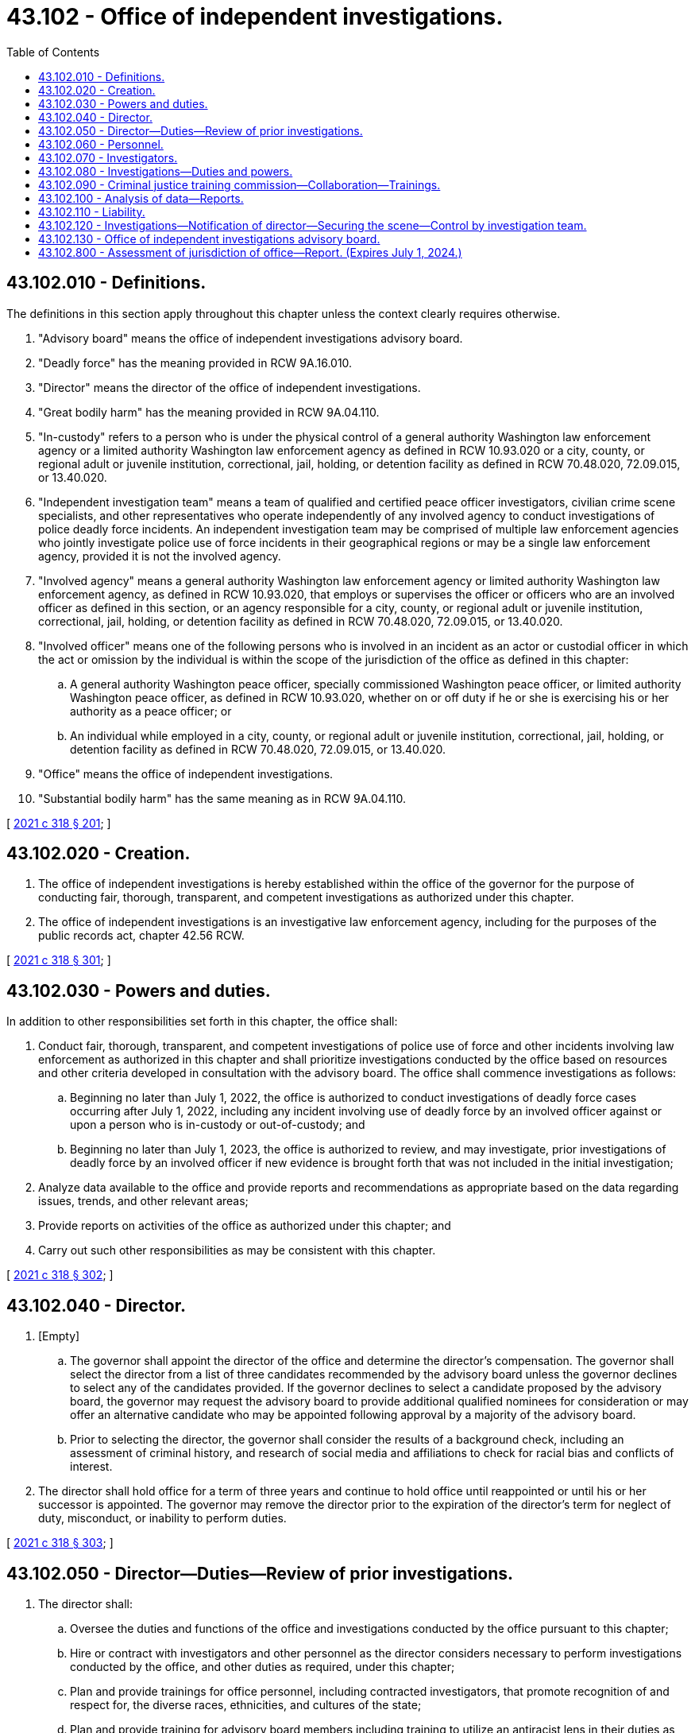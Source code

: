 = 43.102 - Office of independent investigations.
:toc:

== 43.102.010 - Definitions.
The definitions in this section apply throughout this chapter unless the context clearly requires otherwise.

. "Advisory board" means the office of independent investigations advisory board.

. "Deadly force" has the meaning provided in RCW 9A.16.010.

. "Director" means the director of the office of independent investigations.

. "Great bodily harm" has the meaning provided in RCW 9A.04.110.

. "In-custody" refers to a person who is under the physical control of a general authority Washington law enforcement agency or a limited authority Washington law enforcement agency as defined in RCW 10.93.020 or a city, county, or regional adult or juvenile institution, correctional, jail, holding, or detention facility as defined in RCW 70.48.020, 72.09.015, or 13.40.020.

. "Independent investigation team" means a team of qualified and certified peace officer investigators, civilian crime scene specialists, and other representatives who operate independently of any involved agency to conduct investigations of police deadly force incidents. An independent investigation team may be comprised of multiple law enforcement agencies who jointly investigate police use of force incidents in their geographical regions or may be a single law enforcement agency, provided it is not the involved agency.

. "Involved agency" means a general authority Washington law enforcement agency or limited authority Washington law enforcement agency, as defined in RCW 10.93.020, that employs or supervises the officer or officers who are an involved officer as defined in this section, or an agency responsible for a city, county, or regional adult or juvenile institution, correctional, jail, holding, or detention facility as defined in RCW 70.48.020, 72.09.015, or 13.40.020.

. "Involved officer" means one of the following persons who is involved in an incident as an actor or custodial officer in which the act or omission by the individual is within the scope of the jurisdiction of the office as defined in this chapter:

.. A general authority Washington peace officer, specially commissioned Washington peace officer, or limited authority Washington peace officer, as defined in RCW 10.93.020, whether on or off duty if he or she is exercising his or her authority as a peace officer; or

.. An individual while employed in a city, county, or regional adult or juvenile institution, correctional, jail, holding, or detention facility as defined in RCW 70.48.020, 72.09.015, or 13.40.020.

. "Office" means the office of independent investigations.

. "Substantial bodily harm" has the same meaning as in RCW 9A.04.110.

[ http://lawfilesext.leg.wa.gov/biennium/2021-22/Pdf/Bills/Session%20Laws/House/1267-S.SL.pdf?cite=2021%20c%20318%20§%20201[2021 c 318 § 201]; ]

== 43.102.020 - Creation.
. The office of independent investigations is hereby established within the office of the governor for the purpose of conducting fair, thorough, transparent, and competent investigations as authorized under this chapter.

. The office of independent investigations is an investigative law enforcement agency, including for the purposes of the public records act, chapter 42.56 RCW.

[ http://lawfilesext.leg.wa.gov/biennium/2021-22/Pdf/Bills/Session%20Laws/House/1267-S.SL.pdf?cite=2021%20c%20318%20§%20301[2021 c 318 § 301]; ]

== 43.102.030 - Powers and duties.
In addition to other responsibilities set forth in this chapter, the office shall:

. Conduct fair, thorough, transparent, and competent investigations of police use of force and other incidents involving law enforcement as authorized in this chapter and shall prioritize investigations conducted by the office based on resources and other criteria developed in consultation with the advisory board. The office shall commence investigations as follows:

.. Beginning no later than July 1, 2022, the office is authorized to conduct investigations of deadly force cases occurring after July 1, 2022, including any incident involving use of deadly force by an involved officer against or upon a person who is in-custody or out-of-custody; and

.. Beginning no later than July 1, 2023, the office is authorized to review, and may investigate, prior investigations of deadly force by an involved officer if new evidence is brought forth that was not included in the initial investigation;

. Analyze data available to the office and provide reports and recommendations as appropriate based on the data regarding issues, trends, and other relevant areas;

. Provide reports on activities of the office as authorized under this chapter; and

. Carry out such other responsibilities as may be consistent with this chapter.

[ http://lawfilesext.leg.wa.gov/biennium/2021-22/Pdf/Bills/Session%20Laws/House/1267-S.SL.pdf?cite=2021%20c%20318%20§%20302[2021 c 318 § 302]; ]

== 43.102.040 - Director.
. [Empty]
.. The governor shall appoint the director of the office and determine the director's compensation. The governor shall select the director from a list of three candidates recommended by the advisory board unless the governor declines to select any of the candidates provided. If the governor declines to select a candidate proposed by the advisory board, the governor may request the advisory board to provide additional qualified nominees for consideration or may offer an alternative candidate who may be appointed following approval by a majority of the advisory board.

.. Prior to selecting the director, the governor shall consider the results of a background check, including an assessment of criminal history, and research of social media and affiliations to check for racial bias and conflicts of interest.

. The director shall hold office for a term of three years and continue to hold office until reappointed or until his or her successor is appointed. The governor may remove the director prior to the expiration of the director's term for neglect of duty, misconduct, or inability to perform duties.

[ http://lawfilesext.leg.wa.gov/biennium/2021-22/Pdf/Bills/Session%20Laws/House/1267-S.SL.pdf?cite=2021%20c%20318%20§%20303[2021 c 318 § 303]; ]

== 43.102.050 - Director—Duties—Review of prior investigations.
. The director shall:

.. Oversee the duties and functions of the office and investigations conducted by the office pursuant to this chapter;

.. Hire or contract with investigators and other personnel as the director considers necessary to perform investigations conducted by the office, and other duties as required, under this chapter;

.. Plan and provide trainings for office personnel, including contracted investigators, that promote recognition of and respect for, the diverse races, ethnicities, and cultures of the state;

.. Plan and provide training for advisory board members including training to utilize an antiracist lens in their duties as advisory board members;

.. Publish reports of investigations conducted under this chapter;

.. Enter into contracts and memoranda of understanding as necessary to implement the responsibilities of the office under this chapter;

.. Adopt rules in accordance with chapter 34.05 RCW and perform all other functions necessary and proper to carry out the purposes of this chapter;

.. Develop the nondisclosure agreement required in RCW 43.102.130; and

.. Perform the duties and exercise the powers that are set out in this chapter, as well as any additional duties and powers that may be prescribed.

. No later than February 1, 2022, in consultation with the advisory board, the director shall develop a plan to implement:

.. Regional investigation teams and a system for promptly responding to incidents of deadly force under the jurisdiction of the office. The regional investigation teams should:

... Allow for prompt response to the incident requiring investigation; and

... Include positions for team members who are not required to be designated as limited authority Washington peace officers;

.. A system and requirements for involved agencies to notify the office of any incident under the jurisdiction of the office, which must include direction to agencies as to what incidents of force and injuries and other circumstances must be reported to the office, including the timing of such reports, provided that any incident involving substantial bodily harm, great bodily harm, or death is reported to the office immediately in accordance with RCW 43.102.120;

.. The process to conduct investigations of cases under the jurisdiction of the office including, but not limited to:

... The office intake process following notification of an incident by an involved agency;

... The assessment and response to the notification of the incident by the office, including direction to and coordination with the independent investigation team;

... Determination and deployment of necessary resources for the regional investigation teams to conduct the investigations;

... Determination of any conflicts with office investigators or others involved in the investigation to ensure no investigator has an existing conflict with an assigned case;

.. Protocol and direction to the involved agency;

.. Protocol and direction to the independent investigation team;

.. Protocol and guidelines for contacts and engagement with the involved agency; and

.. Protocol for finalizing the completed investigation and referral to the entity responsible for the prosecutorial decision, including communication with the family and public regarding the completion of the investigation;

.. A plan for the office's interaction, communications, and responsibilities to: The involved officer; the individual who is the subject of the action by the involved officer that is the basis of the case under investigation, and their families; the public; and other interested parties or stakeholders. The plan must consider the following:

... A process for consultation, notifications, and communications with the person, family, or representative of any person who is the subject of the action by the involved officer that is the basis of the case under investigation;

... Translation services which may be utilized through employees or contracted services;

... Support to access assistance or services to the extent possible; and

... A process for situations in which a tribal member is involved in the case that ensures consultation with the federally recognized tribe, and notification of the governor's office of Indian affairs within 24 hours in cases of deadly use of force;

.. Training for employees and contractors of the office to begin prior to July 1, 2022; and

.. Prioritization of cases for investigation.

. No later than December 1, 2023, in consultation with the advisory board, the director shall develop a proposal for training individuals who are nonlaw enforcement officers to conduct competent, thorough investigations of cases under the jurisdiction of the office. The proposal must establish a training plan with an objective that within five years of the date the office begins investigating deadly force cases the cases will be investigated by nonlaw enforcement officers. The director shall report such proposal to the governor and legislature by December 1, 2023. Any proposal offered by the director must ensure investigations are high quality, thorough, and competent.

. The director, in consultation with the advisory board, shall implement a plan to review prior investigations of deadly force by an involved officer if new evidence is brought forth that was not included in the initial investigation and investigate if determined appropriate based on the review. The director must prioritize the review or investigation of cases occurring prior to July 1, 2022, based on resources and other cases under investigation with the office.

[ http://lawfilesext.leg.wa.gov/biennium/2021-22/Pdf/Bills/Session%20Laws/House/1267-S.SL.pdf?cite=2021%20c%20318%20§%20304[2021 c 318 § 304]; ]

== 43.102.060 - Personnel.
. The director may employ, or enter into contracts with, personnel as he or she determines necessary for the proper discharge of his or her duties. The director must request input from the advisory board on the hiring process and hiring goals, including diversity.

. The director may employ, or enter into contracts with, investigators to conduct investigations of cases under the jurisdiction of the office.

.. The director shall consider the relevant experience and qualifications of the candidate including the extent to which he or she demonstrates experience or understanding of the following areas:

... Extensive experience with criminal investigations, including homicide investigations;

... Behavioral health issues;

... Youth cognitive development;

... Trauma-informed interviewing;

.. De-escalation techniques and utilization; and

.. Knowledge of Washington practices, including laws, policies, and procedures related to criminal law, criminal investigations, and policing.

.. The director shall consider the following prior to employing an investigator:

... The investigators should not be commissioned law enforcement officers employed with any law enforcement agency as a peace officer at the time of application with the office.

(A) If the individual considered for a position as an investigator was a prior law enforcement officer, the director must conduct a review of prior disciplinary actions or complaints related to bias.

(B) The individual should not have been a commissioned law enforcement officer within 24 months of the date of the application for service as an investigator; and

... The results of a background check that includes research of social media and affiliations to check for racial bias and conflicts of interest.

.. Investigators employed or contracted with the office are prohibited from being simultaneously employed, commissioned, or have any business relationship, other than through the work of the office, with a general authority or limited authority Washington law enforcement agency, or county or city corrections agency.

.. The director may not employ an individual who was a previously commissioned law enforcement officer who does not meet the criteria of this section without the approval of a majority of the advisory board.

. The director may employ or enter into contracts for services to provide additional personnel as needed to conduct investigations of cases under the jurisdiction of the office including, but not limited to, the following:

.. Forensic services and crime scene investigators;

.. Liaisons for community, family, and relations with a federally recognized tribe;

.. Analysts, including analysts to conduct evaluations on use of force data;

.. Mental health experts;

.. Bilingual staff, translators, or interpreters;

.. Other experts as needed; and

.. All staffing and other needs for the office.

. The director shall ensure the following training is provided to staff and that there is a regular schedule for additional trainings during the course of employment:

.. The director shall ensure that the director and staff involved in investigations, including any contracted investigators, engage in trainings that include the following areas. A training may include more than one of the following areas per training. A separate training course is not required for each topic.

... History of racism in policing, including tribal sovereignty and history of Native Americans within the justice system;

... Implicit and explicit bias training;

... Intercultural competency;

... The use of a racial equity lens in conducting the work of the office;

.. Antiracism training; and

.. Undoing institutional racism.

.. The director shall ensure that investigators engage in the following training. A training may include more than one of the following areas per training. A separate training course is not required for each topic.

... Criminal investigations, including homicide investigations as appropriate for the assigned positions;

... Washington practices, including Washington laws and policies, as well as relevant policing practices as appropriate;

... Interviewing techniques; and

... Other relevant trainings as needed.

[ http://lawfilesext.leg.wa.gov/biennium/2021-22/Pdf/Bills/Session%20Laws/House/1267-S.SL.pdf?cite=2021%20c%20318%20§%20305[2021 c 318 § 305]; ]

== 43.102.070 - Investigators.
. The director shall designate investigator positions that are limited authority Washington peace officers as defined in RCW 10.93.020. The investigators designated as limited authority Washington peace officers have the authority to investigate any case within the jurisdiction of the office and any criminal activity related to, or discovered in the course of, the investigation of the case under the jurisdiction of the incident that has a relationship to the investigation.

. Any investigator employed or contracted with the office for the purpose of conducting investigations may participate in the investigations of a case under the jurisdiction of the office. Only investigators who are limited authority Washington peace officers may be designated a lead investigator on any criminal investigation conducted by the office pursuant to this chapter.

[ http://lawfilesext.leg.wa.gov/biennium/2021-22/Pdf/Bills/Session%20Laws/House/1267-S.SL.pdf?cite=2021%20c%20318%20§%20306[2021 c 318 § 306]; ]

== 43.102.080 - Investigations—Duties and powers.
. The office has jurisdiction over, and is authorized to conduct investigations of, all cases and incidents as established within this section.

. [Empty]
.. The director may cause an investigation to be conducted into any incident:

... Of a use of deadly force by an involved officer occurring after July 1, 2022, including any incident involving use of deadly force by an involved officer against or upon a person who is in-custody or out-of-custody; or

... Involving prior investigations of deadly force by an involved officer if new evidence is brought forth that was not included in the initial investigation.

.. This section applies only if, at the time of the incident:

... The involved officer was on duty; or

... The involved officer was off duty but:

(A) Engaged in the investigation, pursuit, detention, or arrest of a person or otherwise exercising the powers of a general authority or limited authority Washington peace officer; or

(B) The incident involved equipment or other property issued to the official in relation to his or her duties.

. The director shall determine prioritization of investigations based on resources and other criteria which may be established in consultation with the advisory board. The director shall ensure that incidents occurring after the date the office begins investigating cases receive the highest priority for investigation.

. The investigation should include a review of the entire incident, including but not limited to events immediately preceding the incident that may have contributed to or influenced the outcome of the incident that are directly related to the incident under investigation.

. Upon receiving notification required in RCW 43.102.120 of an incident under the jurisdiction of the office, the director:

.. May cause the incident to be investigated in accordance with this chapter;

.. May determine investigation is not appropriate for reasons including, but not limited to, the case not being in the category of prioritized cases; or

.. If the director determines that the incident is not within the office's jurisdiction to investigate, the director shall decline to investigate, and shall give notice of the fact to the involved agency.

. If the director determines the case is to be investigated the director will communicate the decision to investigate to the involved agency and will thereafter be the lead investigative body in the case and have priority over any other state or local agency investigating the incident or a case that is under the jurisdiction of the office. The director will implement the process developed pursuant to RCW 43.102.050 and conduct the appropriate investigation in accordance with the process.

. In conducting the investigation the office shall have access to reports and information necessary or related to the investigation in the custody and control of the involved agency and any law enforcement agency responding to the scene of the incident including, but not limited to, voice or video recordings, body camera recordings, and officer notes, as well as disciplinary and administrative records except those that might be statements conducted as part of an administrative investigation related to the incident.

. The investigation shall be concluded within 120 days of acceptance of the case for investigation. If the office is not able to complete the investigation within 120 days, the director shall report to the advisory board the reasons for the delay.

[ http://lawfilesext.leg.wa.gov/biennium/2021-22/Pdf/Bills/Session%20Laws/House/1267-S.SL.pdf?cite=2021%20c%20318%20§%20308[2021 c 318 § 308]; ]

== 43.102.090 - Criminal justice training commission—Collaboration—Trainings.
. The criminal justice training commission shall collaborate with the office to ensure office investigators receive sufficient training to attain the necessary requirements to conduct investigations under the jurisdiction of the office.

. The investigators of the office shall receive priority registration to criminal justice training commission trainings necessary to conduct investigations as required by this chapter.

[ http://lawfilesext.leg.wa.gov/biennium/2021-22/Pdf/Bills/Session%20Laws/House/1267-S.SL.pdf?cite=2021%20c%20318%20§%20309[2021 c 318 § 309]; ]

== 43.102.100 - Analysis of data—Reports.
The office will conduct analysis of use of force and other data to the extent such data is available to the office. The director is authorized to enter into contracts or memoranda of understanding to access data as needed. If data is available, the office should, at a minimum, analyze and report annually: Analysis and research regarding any identified trends, patterns, or other situations identified by the data; and recommendations for improvements. After July 1, 2024, the office should also annually report recommendations, if any, for expanding the scope of investigations or jurisdiction of the office based on trends, data, or reports received by the agency.

[ http://lawfilesext.leg.wa.gov/biennium/2021-22/Pdf/Bills/Session%20Laws/House/1267-S.SL.pdf?cite=2021%20c%20318%20§%20310[2021 c 318 § 310]; ]

== 43.102.110 - Liability.
No action or other proceeding may be instituted against the director, an investigator, or an employee or contractor in the office or a person exercising powers or performing duties at the direction of the director for any act done in good faith in the execution or intended execution of the person's duty or for any alleged neglect or default in the execution in good faith of the person's duty.

[ http://lawfilesext.leg.wa.gov/biennium/2021-22/Pdf/Bills/Session%20Laws/House/1267-S.SL.pdf?cite=2021%20c%20318%20§%20311[2021 c 318 § 311]; ]

== 43.102.120 - Investigations—Notification of director—Securing the scene—Control by investigation team.
. Following notification by the director that the office will accept investigations of cases under its jurisdiction after July 1, 2022, an involved agency shall notify the office of any incident by an involved officer in accordance with the requirements under RCW 43.102.050 and pursuant to this section.

.. If the incident involves use of deadly force by an involved officer that results in death, substantial bodily harm, or great bodily harm the involved agency must immediately contact the office pursuant to the procedure established by the director once the involved agency personnel and other first responders have rendered the scene safe and provided or facilitated lifesaving first aid to persons at the scene who have life-threatening injuries. This requirement does not affect the duty of law enforcement under RCW 36.28A.445.

.. In all other cases, the involved agency must notify the office of the incident pursuant to the procedure established by the director.

. [Empty]
.. In any case that requires notice to the director under this section, the involved agency shall ensure that any officers or employees over which the involved agency has authority who are at the scene of the incident take all lawful measures necessary for the purposes of protecting, obtaining, or preserving evidence relating to the incident until an office investigator, or independent investigation team at the request of the office, takes charge of the scene.

.. The primary focus of the involved agency must be the protection and preservation of evidence in order to maintain the integrity of the scene until the office investigator or independent investigation team arrives or otherwise provides direction regarding activities at the scene. The involved agency should ensure that evidence, including but not limited to the following is protected and preserved:

... Physical evidence that is at risk of being destroyed or disappearing and cannot be easily reconstructed, including evidence which may be degraded or tainted by human or environmental factors if left unprotected or unpreserved;

... Identification and contact information for witnesses to the incident; and

... Photographs and other methods of documenting the location of physical evidence and location and perspective of witnesses.

. [Empty]
.. When the office investigator, or independent investigation team acting at the request of the office, arrives at the scene of an incident under the jurisdiction of the office, the involved agency will relinquish control of the scene to the office investigator or independent investigation team upon the request of the office investigator. The involved agency has a duty to comply with the requests of the office related to the investigation conducted pursuant to this chapter.

.. Once the scene is relinquished, no member of the involved agency may participate in any way in the investigation, with the exception of the use of specialized equipment that is necessary for the investigation and where no alternative exists. If there is any equipment of the involved agency used in the investigation, steps must be taken to appropriately limit the role of any involved agency personnel in facilitating the use of that equipment or their engagement with the investigation.

. If an independent investigation team takes control of the scene at the request of the office, the independent investigation team shall relinquish control of the scene and investigation at the request of the office when the office is on the scene or otherwise provides notice that the office is taking control of the scene. The independent investigation team may continue to engage in the investigation conducted at the scene if requested to do so by the lead office investigator, director, or the director's designee. The involvement of the independent investigation team is limited to activities requested by the office and must terminate following the securing of the scene and any evidence preservation or other actions as determined necessary by the office at the scene. The independent investigation team may not continue to participate in the ongoing investigation.

. No information about the ongoing independent investigation under the jurisdiction of the office may be shared with any member of the involved agency, except limited briefings given to the chief or sheriff of the involved agency about the progress of the investigation.

. If the office declines to investigate a case, the authority and duty to investigate remains with the independent investigation team or local law enforcement authority with jurisdiction over the incident.

[ http://lawfilesext.leg.wa.gov/biennium/2021-22/Pdf/Bills/Session%20Laws/House/1267-S.SL.pdf?cite=2021%20c%20318%20§%20402[2021 c 318 § 402]; ]

== 43.102.130 - Office of independent investigations advisory board.
. [Empty]
.. There is created the office of independent investigations advisory board. The advisory board shall consist of the following 11 members, appointed by the governor, one of whom the governor shall designate as chair:

... Three members of the general public representing the community who are not current or former law enforcement, with preference given to individuals representing diverse communities;

... One member of the general public representing a family impacted by an incident of the nature under the jurisdiction of the office, who is not current or former law enforcement;

... One member representing a federally recognized tribe in Washington, who is not current or former law enforcement;

... One defense attorney representative;

.. One prosecuting attorney representative;

.. One representative of a police officer labor association with experience in homicide investigations;

.. One sheriff or police chief who is also a member of an independent investigation team;

.. One credentialed mental health expert who is not current or former law enforcement; and

... One member of the criminal justice training commission.

.. The members of the advisory board appointed by the governor shall be appointed for terms of three years and until their successors are appointed and confirmed. The governor shall stagger the initial appointment terms of the advisory board members with the terms of five members being for two years from the date of appointment and six members being for three years from the date of appointment. The governor shall designate the appointees who will serve the two-year and three-year terms. The members of the advisory board serve without compensation, but must be reimbursed for travel expenses as provided in RCW 43.03.050 and 43.03.060.

.. The governor, when making appointments to the advisory board, shall make appointments that reflect the cultural diversity of the state of Washington.

. The purpose of the advisory board is to provide input to the office and shall:

.. Provide input to the governor on the selection of the director, including providing candidates for consideration for appointment for the position of director. If the governor requests additional candidates for consideration, the advisory board shall provide additional candidates to the governor. If the governor provides an alternative candidate, the advisory board must consider the candidate provided by the governor and vote on the approval or rejection of the candidate.

... The advisory board shall recommend candidates to the governor who they find are individuals with sound judgment, independence, objectivity, and integrity who will be viewed as a trustworthy director.

... The director must have experience either in conducting criminal investigations or prosecutions. The advisory board shall consider the relevant experience and qualifications of the candidate including the extent to which they demonstrate experience or demonstrated understanding of the following areas:

(A) Criminal investigations;

(B) Organizational leadership;

(C) Mental health issues;

(D) Trauma-informed interviewing;

(E) Community leadership;

(F) Legal experience or background;

(G) Antioppression and antiracist analysis and addressing systemic inequities; and

(H) Working with black, indigenous, and communities of color;

.. Provide input to the director on the plans required to be developed for the office including the regional investigation teams; staffing; training for personnel; procedures for engagement with individuals involved in any case under the jurisdiction of the office, as well as families and the community; recommendations to the legislature; and other input as requested by the governor or director;

.. Participate in employment interviews as requested by the governor or director; and

.. Receive briefings or reports from the director relating to data, trends, and other relevant issues, as well as cases under investigation to the extent permitted by law.

. Advisory board members have a duty to maintain the confidentiality of the information they receive during the course of their work on the advisory board. Each advisory board member shall agree in writing to not disclose any information they receive or otherwise access related to an investigation, including information about individuals involved in the investigation as involved officers, individuals who are the subject of police action, witnesses, and investigators.

. Advisory board members must complete training to utilize an antiracist lens in their duties as advisory board members.

. The office shall provide administrative and clerical assistance to the advisory board.

[ http://lawfilesext.leg.wa.gov/biennium/2021-22/Pdf/Bills/Session%20Laws/House/1267-S.SL.pdf?cite=2021%20c%20318%20§%20501[2021 c 318 § 501]; ]

== 43.102.800 - Assessment of jurisdiction of office—Report. (Expires July 1, 2024.)
. In consultation with the director, the advisory board shall assess whether the jurisdiction of the office should be expanded to conduct investigations of other types of incidents committed by involved officers, including but not limited to other types of in-custody deaths not involving use of force but otherwise involving criminal acts committed by involved officers as well as sexual assaults committed by involved officers, subject to the same standard under RCW 43.102.080(2)(b). The advisory board must consider available data and information on other types of in custody deaths not involving use of force but otherwise involving criminal acts committed by involved officers as well as other types of incidents, the capacity and resources of the office, and any modifications or additions to procedures and processes necessary for the office to conduct investigations of those incidents. The advisory board must consider the recommendations and counsel of the director when conducting the assessment under this section.

. At the request of the advisory board, the office shall conduct analysis of available data, including identified trends and patterns, and other information relevant to in-custody deaths involving criminal acts committed by involved officers, sexual assaults committed by involved officers, and other types of incidents as requested by the advisory board.

. The advisory board shall submit a report with related recommendations to the legislature and governor by November 1, 2023.

. For the purposes of this section, "in-custody death" means a death of an individual while under physical control of a general authority Washington law enforcement agency or a limited authority Washington law enforcement agency as defined in RCW 10.93.020 or a city, county, or regional adult or juvenile institution, correctional, jail, holding, or detention facility as defined in RCW 70.48.020, 72.09.015, or 13.40.020.

. This section expires July 1, 2024.

[ http://lawfilesext.leg.wa.gov/biennium/2021-22/Pdf/Bills/Session%20Laws/House/1267-S.SL.pdf?cite=2021%20c%20318%20§%20502[2021 c 318 § 502]; ]

